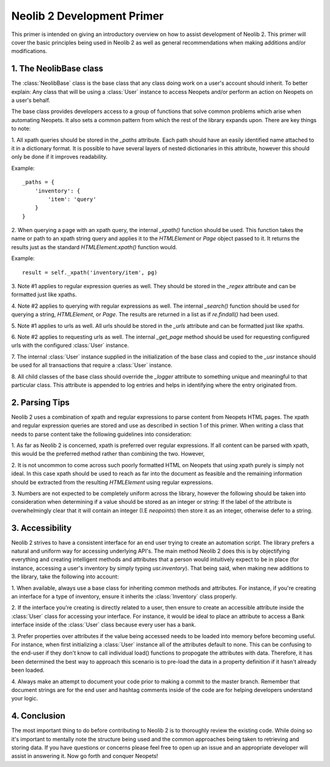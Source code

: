 Neolib 2 Development Primer
===========================

This primer is intended on giving an introductory overview on how to assist
development of Neolib 2. This primer will cover the basic principles being used
in Neolib 2 as well as general recommendations when making additions and/or
modifications.

1. The NeolibBase class
***********************

The :class:`NeolibBase` class is the base class that any class doing work on a
user's account should inherit. To better explain: Any class that will be using
a :class:`User` instance to access Neopets and/or perform an action on Neopets
on a user's behalf.

The base class provides developers access to a group of functions that solve
common problems which arise when automating Neopets. It also sets a common
pattern from which the rest of the library expands upon. There are key things
to note:

1. All xpath queries should be stored in the `_paths` attribute. Each path
should have an easily identified name attached to it in a dictionary format. It
is possible to have several layers of nested dictionaries in this attribute,
however this should only be done if it improves readability.

Example::

    _paths = {
        'inventory': {
            'item': 'query'
        }
    }

2. When querying a page with an xpath query, the internal `_xpath()` function
should be used. This function takes the name or path to an xpath string query
and applies it to the `HTMLElement` or `Page` object passed to it. It returns
the results just as the standard `HTMLElement.xpath()` function would.

Example::

  result = self._xpath('inventory/item', pg)

3. Note #1 applies to regular expression queries as well. They should be stored
in the `_regex` attribute and can be formatted just like xpaths.

4. Note #2 applies to querying with regular expressions as well. The internal
`_search()` function should be used for querying a string, `HTMLElement`, or
`Page`. The results are returned in a list as if `re.findall()` had been used.

5. Note #1 applies to urls as well. All urls should be stored in the `_urls`
attribute and can be formatted just like xpaths.

6. Note #2 applies to requesting urls as well. The internal `_get_page` method
should be used for requesting configured urls with the configured :class:`User`
instance.

7. The internal :class:`User` instance supplied in the initialization of the
base class and copied to the `_usr` instance should be used for all transactions
that require a :class:`User` instance.

8. All child classes of the base class should override the `_logger` attribute
to something unique and meaningful to that particular class. This attribute is
appended to log entries and helps in identifying where the entry originated
from.

2. Parsing Tips
***************
Neolib 2 uses a combination of xpath and regular expressions to parse content
from Neopets HTML pages. The xpath and regular expression queries are stored
and use as described in section 1 of this primer. When writing a class that
needs to parse content take the following guidelines into consideration:

1. As far as Neolib 2 is concerned, xpath is preferred over regular
expressions. If all content can be parsed with xpath, this would be the
preferred method rather than combining the two. However,

2. It is not uncommon to come across such poorly formatted HTML on Neopets that
using xpath purely is simply not ideal. In this case xpath should be used to
reach as far into the document as feasible and the remaining information should
be extracted from the resulting `HTMLElement` using regular expressions.

3. Numbers are not expected to be completely uniform across the library,
however the following should be taken into consideration when determining if
a value should be stored as an integer or string: If the label of the attribute
is overwhelmingly clear that it will contain an integer (I.E `neopoints`) then
store it as an integer, otherwise defer to a string.

3. Accessibility
****************

Neolib 2 strives to have a consistent interface for an end user trying to
create an automation script. The library prefers a natural and uniform way for
accessing underlying API's. The main method Neolib 2 does this is by
objectifying everything and creating intelligent methods and attributes that a
person would intuitively expect to be in place (for instance, accessing a user's
inventory by simply typing `usr.inventory`). That being said, when making new
additions to the library, take the following into account:

1. When available, always use a base class for inheriting common methods and
attributes. For instance, if you're creating an interface for a type of
inventory, ensure it inherits the :class:`Inventory` class properly.

2. If the interface you're creating is directly related to a user, then ensure
to create an accessible attribute inside the :class:`User` class for accessing
your interface. For instance, it would be ideal to place an attribute to access
a Bank interface inside of the :class:`User` class because every user has a
bank.

3. Prefer properties over attributes if the value being accessed needs to be
loaded into memory before becoming useful. For instance, when first initializing
a :class:`User` instance all of the attributes default to none. This can be
confusing to the end-user if they don't know to call individual load() functions
to propogate the attributes with data. Therefore, it has been determined the
best way to approach this scenario is to pre-load the data in a property
definition if it hasn't already been loaded.

4. Always make an attempt to document your code prior to making a commit to the
master branch. Remember that document strings are for the end user and hashtag
comments inside of the code are for helping developers understand your logic.

4. Conclusion
*************

The most important thing to do before contributing to Neolib 2 is to thoroughly
review the existing code. While doing so it's important to mentally note the
structure being used and the common approaches being taken to retrieving and
storing data. If you have questions or concerns please feel free to open up an
issue and an appropriate developer will assist in answering it. Now go forth
and conquer Neopets!

